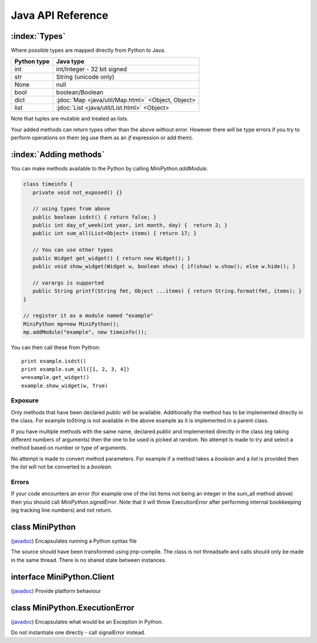Java API Reference
==================

.. You need to hava Java domain support from https://bitbucket.org/danc/sphinx-contrib/src

.. default-domain:: java

:index:`Types`
--------------

Where possible types are mapped directly from Python to Java.

+--------------+---------------------------------------------------+
| Python type  | Java type                                         |
+==============+===================================================+
| int          | int/Integer - 32 bit signed                       |
+--------------+---------------------------------------------------+
| str          | String (unicode only)                             |
+--------------+---------------------------------------------------+
| None         | null                                              |
+--------------+---------------------------------------------------+
| bool         | boolean/Boolean                                   |
+--------------+---------------------------------------------------+
| dict         | :jdoc:`Map <java/util/Map.html>` <Object, Object> |
+--------------+---------------------------------------------------+
| list         | :jdoc:`List <java/util/List.html>` <Object>       |
+--------------+---------------------------------------------------+

Note that tuples are mutable and treated as lists.

Your added methods can return types other than the above without
error.  However there will be type errors if you try to perform
operations on them (eg use them as an `if` expression or add them).

.. _adding_methods:

:index:`Adding methods`
-----------------------

You can make methods available to the Python by calling
`MiniPython.addModule`.

.. code-block:: java

    class timeinfo {
       private void not_exposed() {}

       // using types from above
       public boolean isdst() { return false; }
       public int day_of_week(int year, int month, day) {  return 2; }
       public int sum_all(List<Object> items) { return 17; }

       // You can use other types
       public Widget get_widget() { return new Widget(); }
       public void show_widget(Widget w, boolean show) { if(show) w.show(); else w.hide(); }

       // varargs is supported
       public String printf(String fmt, Object ...items) { return String.format(fmt, items); }
    }

    // register it as a module named "example"
    MiniPython mp=new MiniPython();
    mp.addModule("example", new timeinfo());

You can then call these from Python::

    print example.isdst()
    print example.sum_all([1, 2, 3, 4])
    w=example.get_widget()
    example.show_widget(w, True)

Exposure
********

Only methods that have been declared `public` will be available.
Additionally the method has to be implemented directly in the class.
For example `toString` is not available in the above example as it is
implemented in a parent class.

If you have multiple methods with the same name, declared `public` and
implemented directly in the class (eg taking different numbers of
arguments) then the one to be used is picked at random.  No attempt is
made to try and select a method based on number or type of arguments.

No attempt is made to convert method parameters.  For example if a
method takes a `boolean` and a `list` is provided then the `list` will
not be converted to a `boolean`.

Errors
******

If your code encounters an error (for example one of the list items
not being an integer in the sum_all method above) then you should call
`MiniPython.signalError`.  Note that it will throw
ExecutionError after performing internal bookkeeping (eg tracking line
numbers) and not return.

.. Rest of file is generated from Javadoc - do not edit

.. _MiniPython:

class MiniPython
----------------

.. class:: MiniPython

   (`javadoc <_static/javadoc/com/rogerbinns/MiniPython.html>`__)
   Encapsulates running a Python syntax file

   The source should have been transformed using jmp-compile. The class
   is not threadsafe and calls should only be made in the same thread. There is
   no shared state between instances.

   .. method:: Object callMethod(String name, Object ...args)

      Calls a method in Python and returns the result
      :param name: Global method name
      :param args: Variable list of arguments that it takes
      :raises ExecutionError: On any issues encountered

   .. method:: void clear()

      Removes all internal state.

      This ensures that garbage collection is easier. You can reuse this
      instance by calling addModule to reregister modules and
      setCode to run new code.

   .. method:: void setCode(InputStream stream)

      Reads and executes code from the supplied stream

      :param stream: The stream is not closed and you can have additional content after the jmp.
      :raises IOException: Passed on from read() calls on the stream
      :raises EOFException: When the stream is truncated
      :raises ExecutionError: Any issues from executing the code

   .. method:: void signalError(String exctype, String message)

      Call this method when your callbacks need to halt execution due to an error

      This method will do the internal bookkeeping necessary in order
      to provide diagnostics to the original caller and then throw an
      ExecutionError which you should not catch.

      :param exctype: Best practise is to use the name of a Python exception (eg "TypeError")
      :param message: Text describing the error.
      :raises ExecutionError: Always thrown

   .. method:: String toPyString(Object o)

      Returns a string representing the object using Python nomenclature where possible

      For example `null` is returned as `None`, `true` as `True` etc.  Container types like dict/Map
      and list/List will include the items.

      :param o: Object to stringify.  Can be null.

   .. method:: static String toPyTypeString(Object o)

      Returns a string representing the type of the object using Python nomenclature where possible

      For example `null` is returned as `NoneType`, `true` as `bool`, `Map` as `dict` etc.  You can
      also pass in Class objects as well as instances.  Note that primitives (eg `int`) and the
      corresponding boxed type (eg `Integer`) will both be returned as the same string (`int` in
      this case).
      :param o: Object whose type to stringify, or a Class or null

.. _Client:

interface MiniPython.Client
---------------------------

.. class:: MiniPython.Client

   (`javadoc <_static/javadoc/com/rogerbinns/MiniPython.Client.html>`__)
   Provide platform behaviour

   .. method:: void addModule(String name, Object object)

      Makes methods on the methods Object available to the Python

      :param name: Module name in the Python environment
      :param object: Object to introspect looking for methods

      .. seealso:: `Adding methods <../../../../java.html#id1>`__

   .. method:: void print(String s)

      Request to print a string

      :param s: String to print.  May or may not contain a trailing newline depending on code
      :raises ExecutionError: Throw this if you experience any issues

   .. method:: void setClient(Client client)

      Callbacks to use for specific behaviour

      :param client: Replaces existing client with this one

.. _ExecutionError:

class MiniPython.ExecutionError
-------------------------------

.. class:: MiniPython.ExecutionError

   (`javadoc <_static/javadoc/com/rogerbinns/MiniPython.ExecutionError.html>`__)
   Encapsulates what would be an Exception in Python.

   Do not instantiate one directly - call signalError instead.


   .. method:: String getType()

      Returns the type of the error.

      This typically corresponds to a Python exception (eg `TypeError` or `IndexError`)

   .. method:: int linenumber()

      Returns the line number which was being executed when the error happened.

      If you omitted line numbers then -1 is returned.

   .. method:: int pc()

      Returns program counter when error occurred.

      Note that due to internal implementation details this is
      the next instruction to be executed, not the currently
      executing one.

   .. method:: String toString()

      Returns "type: message" for the error
